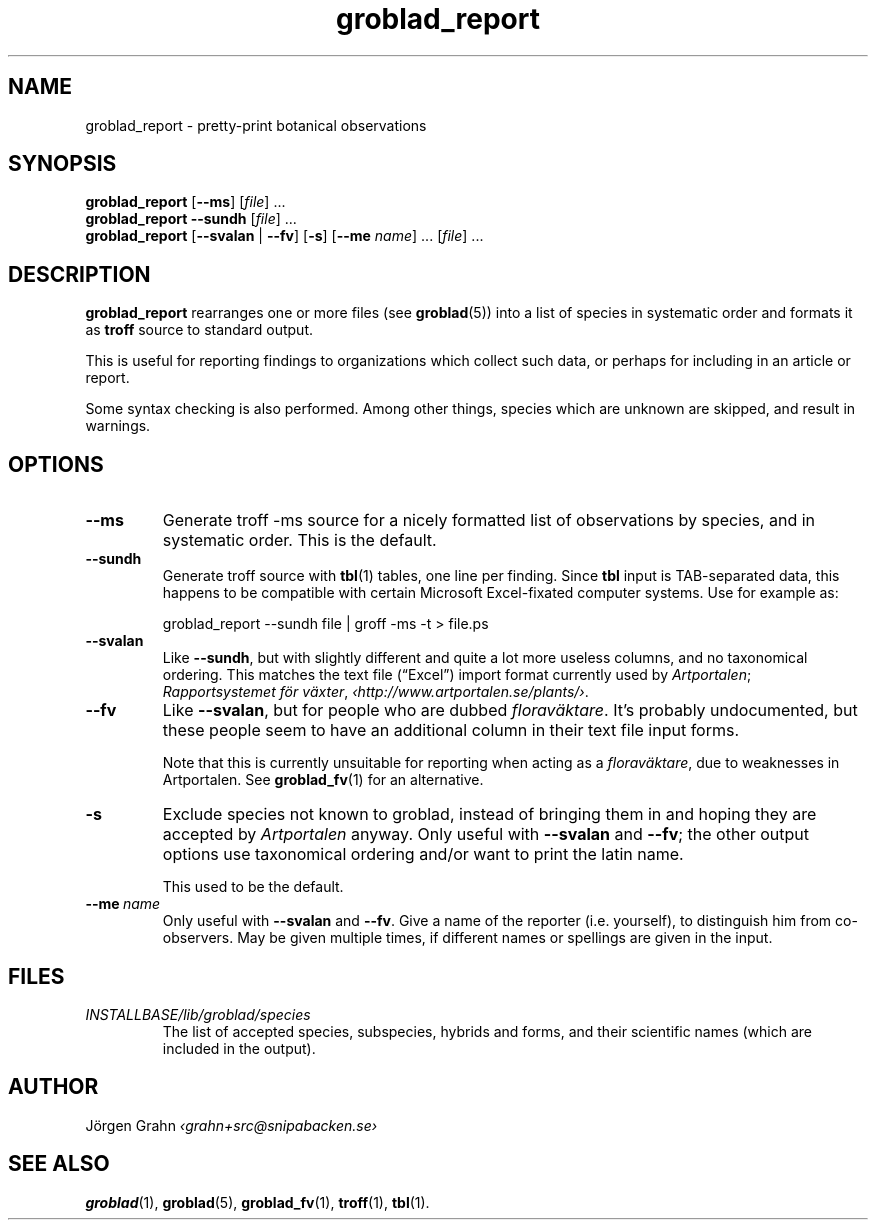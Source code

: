 .\" $Id: groblad_report.1,v 1.11 2011-07-16 13:13:50 grahn Exp $
.
.ss 12 0
.ss 12 0
.de BP
.IP \\fB\\$*
..
.
.TH groblad_report 1 "JUL 2011" Groblad "User Manuals"
.
.
.SH "NAME"
groblad_report \- pretty-print botanical observations
.
.SH "SYNOPSIS"
.B groblad_report
.RB [ --ms ]
.RI [ file ]
\&...
.br
.B groblad_report
.B --sundh
.RI [ file ]
\&...
.br
.B groblad_report
.RB [ --svalan
|
.BR --fv ]
.RB [ \-s ]
.RB [ --me
.IR name ]
\&...
.RI [ file ]
\&...
.
.SH "DESCRIPTION"
.B groblad_report
rearranges one or more files (see
.BR groblad (5))
into a list of species in systematic order
and formats it as
.B troff
source to standard output.
.P
This is useful for reporting findings to organizations which
collect such data,
or perhaps for including in an article or report.
.P
Some syntax checking is also performed.
Among other things, species which are unknown are skipped,
and result in warnings.
.
.SH "OPTIONS"
.
.BP --ms
Generate troff \-ms source for a nicely formatted list of observations
by species, and in systematic order.
This is the default.
.
.BP --sundh
Generate troff source with
.BR tbl (1)
tables, one line per finding.
Since
.B tbl
input is TAB-separated data, this happens to be compatible with
certain Microsoft Excel-fixated computer systems.
Use for example as:
.IP
groblad_report --sundh file | groff -ms -t > file.ps
.
.BP --svalan
Like
.BR --sundh ,
but with slightly different and quite a lot more useless columns,
and no taxonomical ordering.
This matches the text file (\[lq]Excel\[rq]) import format currently used by
.IR Artportalen ;
.IR "Rapportsystemet f\(:or v\(:axter" ,
.IR \[fo]http://www.artportalen.se/plants/\[fc] .
.
.BP --fv
Like
.BR --svalan ,
but for people who are dubbed
.IR florav\(:aktare .
It's probably undocumented, but these people seem to have an additional column
in their text file input forms.
.IP
Note that this is currently unsuitable for reporting when acting as a
.IR florav\(:aktare ,
due to weaknesses in Artportalen.
See
.BR groblad_fv (1)
for an alternative.
.
.BP \-s
Exclude species not known to groblad, instead of bringing them in and hoping they
are accepted by
.I Artportalen
anyway.
Only useful with
.B --svalan
and
.BR --fv ;
the other output options use taxonomical ordering and/or want to print the latin name.
.IP
This used to be the default.
.
.BP --me\ \fIname
Only useful with
.B --svalan
and
.BR --fv .
Give a name of the reporter (i.e. yourself), to distinguish him from co-observers.
May be given multiple times, if different names or spellings are given in the input.
.
.
.SH "FILES"
.TP
.I INSTALLBASE/lib/groblad/species
The list of accepted species, subspecies, hybrids and forms,
and their scientific names (which are included in the output).
.
.SH "AUTHOR"
J\(:orgen Grahn \fI\[fo]grahn+src@snipabacken.se\[fc]
.
.SH "SEE ALSO"
.BR groblad (1),
.BR groblad (5),
.BR groblad_fv (1),
.BR troff (1),
.BR tbl (1).

